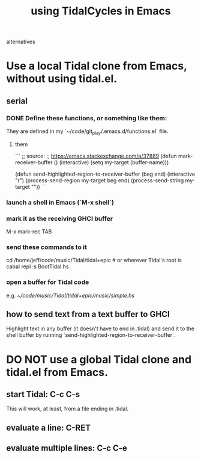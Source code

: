 :PROPERTIES:
:ID:       0ea59083-d5af-42cf-aea8-127c1cf3d7a2
:ROAM_ALIASES: "TidalCycles in Emacs" "Emacs and TidalCycles"
:END:
#+title: using TidalCycles in Emacs
alternatives
* Use a local Tidal clone from Emacs, without using tidal.el.
  :PROPERTIES:
  :ID:       abc74ffc-26f2-4232-98c9-578ae2c97132
  :END:
** serial
*** DONE Define these functions, or something like them:
    They are defined in my `~/code/git_play/.emacs.d/functions.el` file.
**** them
     ```
     ;; source:
     ;; https://emacs.stackexchange.com/a/37889
     (defun mark-receiver-buffer ()
	(interactive)
	(setq my-target (buffer-name)))

     (defun send-highlighted-region-to-receiver-buffer (beg end)
       (interactive "r")
       (process-send-region my-target beg end)
       (process-send-string my-target "\n"))
     ```
*** launch a shell in Emacs (`M-x shell`)
*** mark it as the receiving GHCI buffer
    M-x mark-rec TAB
*** send these commands to it
    cd /home/jeff/code/music/Tidal/tidal+epic # or wherever Tidal's root is
    cabal repl
    :s BootTidal.hs
*** open a buffer for Tidal code
    e.g.
      [[~/code/music/Tidal/tidal+epic/music/simple.hs]]
** how to send text from a text buffer to GHCI
   Highlight text in any buffer (it doesn't have to end in .tidal)
   and send it to the shell buffer by running
   `send-highlighted-region-to-receiver-buffer`.
* DO NOT use a global Tidal clone and tidal.el from Emacs.
** start Tidal: C-c C-s
   This will work, at least, from a file ending in .tidal.
** evaluate a line: C-RET
** evaluate multiple lines: C-c C-e

